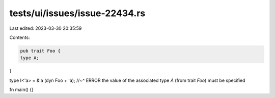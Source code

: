 tests/ui/issues/issue-22434.rs
==============================

Last edited: 2023-03-30 20:35:59

Contents:

.. code-block:: rs

    pub trait Foo {
    type A;
}

type I<'a> = &'a (dyn Foo + 'a);
//~^ ERROR the value of the associated type `A` (from trait `Foo`) must be specified

fn main() {}


